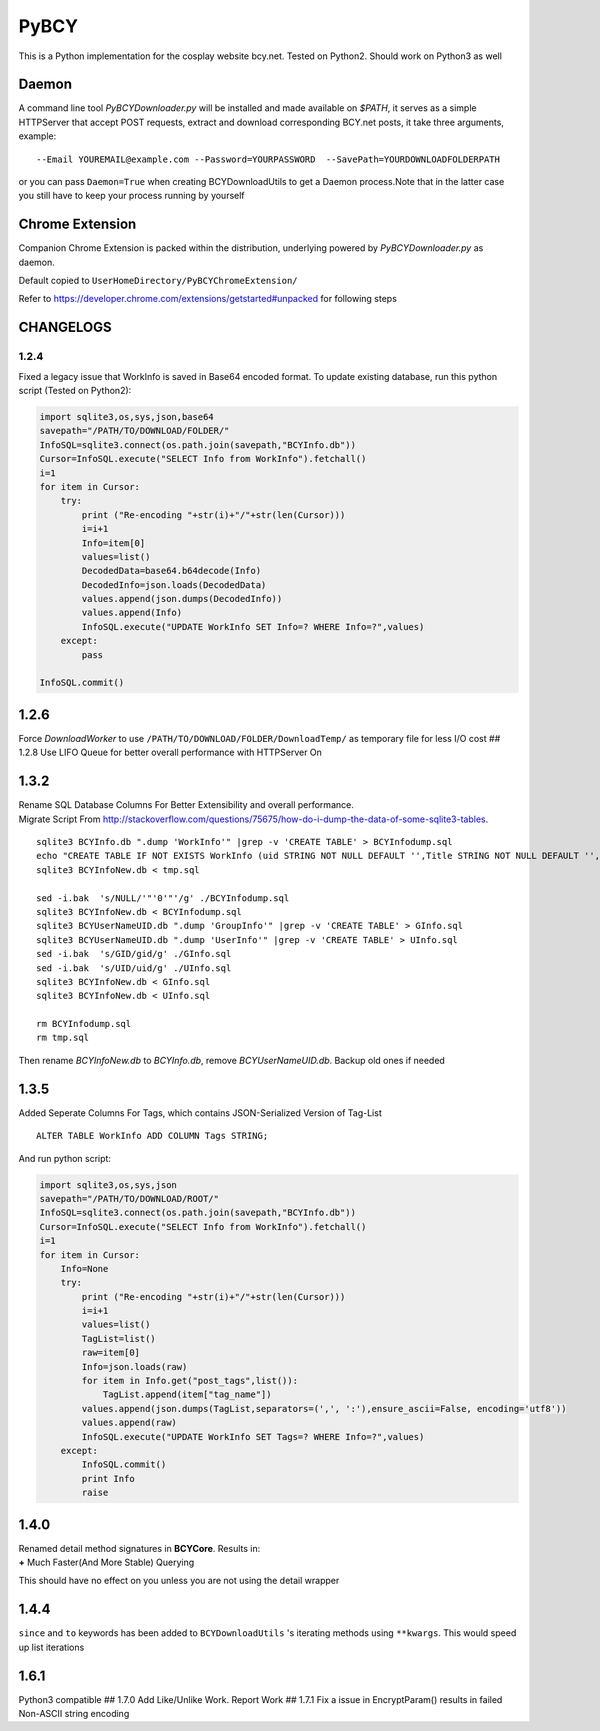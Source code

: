 PyBCY
=====

This is a Python implementation for the cosplay website bcy.net. Tested
on Python2. Should work on Python3 as well

Daemon
------

A command line tool *PyBCYDownloader.py* will be installed and made
available on *$PATH*, it serves as a simple HTTPServer that accept POST
requests, extract and download corresponding BCY.net posts, it take
three arguments, example:

::

     --Email YOUREMAIL@example.com --Password=YOURPASSWORD  --SavePath=YOURDOWNLOADFOLDERPATH

or you can pass ``Daemon=True`` when creating BCYDownloadUtils to get a
Daemon process.Note that in the latter case you still have to keep your
process running by yourself

Chrome Extension
----------------

Companion Chrome Extension is packed within the distribution, underlying
powered by *PyBCYDownloader.py* as daemon.

Default copied to ``UserHomeDirectory/PyBCYChromeExtension/``

Refer to https://developer.chrome.com/extensions/getstarted#unpacked for
following steps

CHANGELOGS
----------

1.2.4
~~~~~

Fixed a legacy issue that WorkInfo is saved in Base64 encoded format. To
update existing database, run this python script (Tested on Python2):

.. code:: python

    import sqlite3,os,sys,json,base64
    savepath="/PATH/TO/DOWNLOAD/FOLDER/"
    InfoSQL=sqlite3.connect(os.path.join(savepath,"BCYInfo.db"))
    Cursor=InfoSQL.execute("SELECT Info from WorkInfo").fetchall()
    i=1
    for item in Cursor:
        try:
            print ("Re-encoding "+str(i)+"/"+str(len(Cursor)))
            i=i+1
            Info=item[0]
            values=list()
            DecodedData=base64.b64decode(Info)
            DecodedInfo=json.loads(DecodedData)
            values.append(json.dumps(DecodedInfo))
            values.append(Info)
            InfoSQL.execute("UPDATE WorkInfo SET Info=? WHERE Info=?",values)
        except:
            pass

    InfoSQL.commit()

1.2.6
-----

Force *DownloadWorker* to use ``/PATH/TO/DOWNLOAD/FOLDER/DownloadTemp/``
as temporary file for less I/O cost ## 1.2.8 Use LIFO Queue for better
overall performance with HTTPServer On

1.3.2
-----

| Rename SQL Database Columns For Better Extensibility and overall
  performance.
| Migrate Script From
  http://stackoverflow.com/questions/75675/how-do-i-dump-the-data-of-some-sqlite3-tables.

::

      sqlite3 BCYInfo.db ".dump 'WorkInfo'" |grep -v 'CREATE TABLE' > BCYInfodump.sql
      echo "CREATE TABLE IF NOT EXISTS WorkInfo (uid STRING NOT NULL DEFAULT '',Title STRING NOT NULL DEFAULT '',cp_id STRING NOT NULL DEFAULT '',rp_id STRING NOT NULL DEFAULT '',dp_id STRING NOT NULL DEFAULT '',ud_id STRING NOT NULL DEFAULT '',post_id STRING NOT NULL DEFAULT '',Info STRING NOT NULL DEFAULT '',UNIQUE(UID,cp_id,rp_id,dp_id,ud_id,post_id) ON CONFLICT REPLACE);CREATE TABLE IF NOT EXISTS UserInfo (uid STRING,UserName STRING);CREATE TABLE IF NOT EXISTS GroupInfo (gid STRING,GroupName STRING);" > tmp.sql
      sqlite3 BCYInfoNew.db < tmp.sql

      sed -i.bak  's/NULL/'"'0'"'/g' ./BCYInfodump.sql
      sqlite3 BCYInfoNew.db < BCYInfodump.sql
      sqlite3 BCYUserNameUID.db ".dump 'GroupInfo'" |grep -v 'CREATE TABLE' > GInfo.sql
      sqlite3 BCYUserNameUID.db ".dump 'UserInfo'" |grep -v 'CREATE TABLE' > UInfo.sql
      sed -i.bak  's/GID/gid/g' ./GInfo.sql
      sed -i.bak  's/UID/uid/g' ./UInfo.sql
      sqlite3 BCYInfoNew.db < GInfo.sql
      sqlite3 BCYInfoNew.db < UInfo.sql

      rm BCYInfodump.sql
      rm tmp.sql

Then rename *BCYInfoNew.db* to *BCYInfo.db*, remove *BCYUserNameUID.db*.
Backup old ones if needed

1.3.5
-----

Added Seperate Columns For Tags, which contains JSON-Serialized Version
of Tag-List

::

      ALTER TABLE WorkInfo ADD COLUMN Tags STRING;

And run python script:

.. code:: python

      import sqlite3,os,sys,json
      savepath="/PATH/TO/DOWNLOAD/ROOT/"
      InfoSQL=sqlite3.connect(os.path.join(savepath,"BCYInfo.db"))
      Cursor=InfoSQL.execute("SELECT Info from WorkInfo").fetchall()
      i=1
      for item in Cursor:
          Info=None
          try:
              print ("Re-encoding "+str(i)+"/"+str(len(Cursor)))
              i=i+1
              values=list()
              TagList=list()
              raw=item[0]
              Info=json.loads(raw)
              for item in Info.get("post_tags",list()):
                  TagList.append(item["tag_name"])
              values.append(json.dumps(TagList,separators=(',', ':'),ensure_ascii=False, encoding='utf8'))
              values.append(raw)
              InfoSQL.execute("UPDATE WorkInfo SET Tags=? WHERE Info=?",values)
          except:
              InfoSQL.commit()
              print Info
              raise

1.4.0
-----

| Renamed detail method signatures in **BCYCore**. Results in:
| **+** Much Faster(And More Stable) Querying

This should have no effect on you unless you are not using the detail
wrapper

1.4.4
-----

``since`` and ``to`` keywords has been added to ``BCYDownloadUtils`` 's
iterating methods using ``**kwargs``. This would speed up list
iterations

1.6.1
-----

Python3 compatible ## 1.7.0 Add Like/Unlike Work. Report Work ## 1.7.1
Fix a issue in EncryptParam() results in failed Non-ASCII string
encoding
